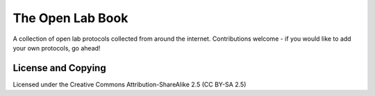 The Open Lab Book
=================

A collection of open lab protocols collected from around the internet. Contributions
welcome - if you would like to add your own protocols, go ahead!

License and Copying
-------------------

Licensed under the Creative Commons Attribution-ShareAlike 2.5 (CC BY-SA 2.5)

